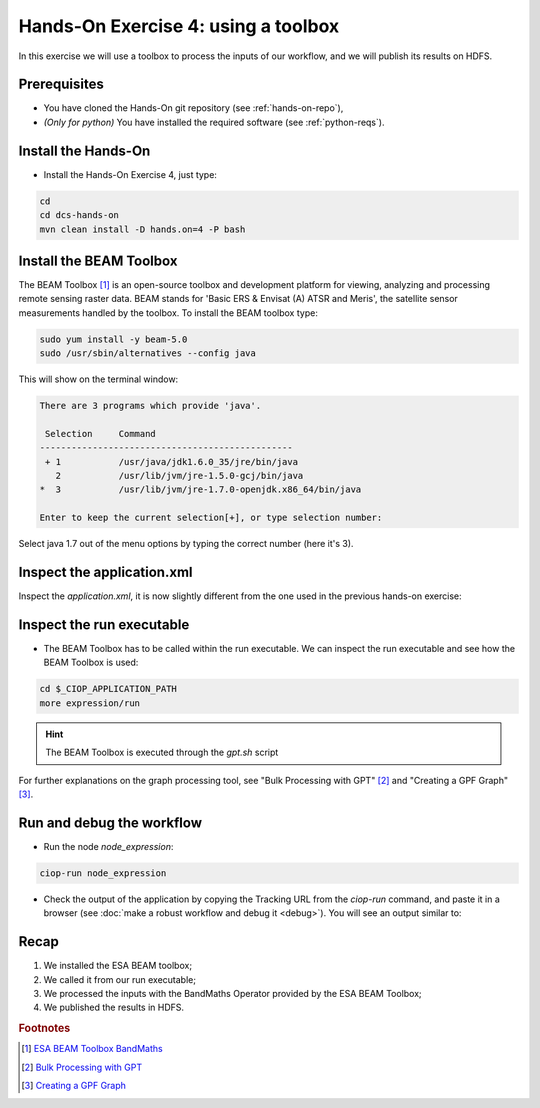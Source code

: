 .. _toolbox:

Hands-On Exercise 4: using a toolbox
#####################################

In this exercise we will use a toolbox to process the inputs of our workflow, and we will publish its results on HDFS.   

Prerequisites
=============

* You have cloned the Hands-On git repository (see :ref:`hands-on-repo`),
* *(Only for python)* You have installed the required software (see :ref:`python-reqs`).

Install the Hands-On
====================

* Install the Hands-On Exercise 4, just type:

.. code-block:: console

  cd
  cd dcs-hands-on
  mvn clean install -D hands.on=4 -P bash

Install the BEAM Toolbox
========================

The BEAM Toolbox [#f1]_ is an open-source toolbox and development platform for viewing, analyzing and processing remote sensing raster data. 
BEAM stands for 'Basic ERS & Envisat (A) ATSR and Meris', the satellite sensor measurements handled by the toolbox.
To install the BEAM toolbox type:

.. code-block:: console

  sudo yum install -y beam-5.0
  sudo /usr/sbin/alternatives --config java

This will show on the terminal window:

.. code-block:: console-output 

  There are 3 programs which provide 'java'.

   Selection     Command
  ------------------------------------------------
   + 1           /usr/java/jdk1.6.0_35/jre/bin/java
     2           /usr/lib/jvm/jre-1.5.0-gcj/bin/java
  *  3           /usr/lib/jvm/jre-1.7.0-openjdk.x86_64/bin/java

  Enter to keep the current selection[+], or type selection number:

Select java 1.7 out of the menu options by typing the correct number (here it's 3).



Inspect the application.xml
===========================

Inspect the *application.xml*, it is now slightly different from the one used in the previous hands-on exercise:

.. container:: context-application-descriptor-file

  .. literalinclude:: src/dcs-hands-on/src/main/app-resources/hands-on-4/application.xml
       :language: xml
       :tab-width: 2

Inspect the run executable
===========================

* The BEAM Toolbox has to be called within the run executable. We can inspect the run executable and see how the BEAM Toolbox is used: 

.. code-block:: console

  cd $_CIOP_APPLICATION_PATH
  more expression/run

.. HINT::
  The BEAM Toolbox is executed through the *gpt.sh* script

For further explanations on the graph processing tool, see "Bulk Processing with GPT" [#f2]_ and "Creating a GPF Graph" [#f3]_.

Run and debug the workflow
==========================

* Run the node *node_expression*:

.. code-block:: console

  ciop-run node_expression

* Check the output of the application by copying the Tracking URL from the *ciop-run* command, and paste it in a browser (see :doc:`make a robust workflow and debug it <debug>`). You will see an output similar to:

.. figure:: includes/toolbox/gui1.png
     :scale: 70 %
     :alt: Attempts output

Recap
=====

#. We installed the ESA BEAM toolbox;
#. We called it from our run executable;
#. We processed the inputs with the BandMaths Operator provided by the ESA BEAM Toolbox;
#. We published the results in HDFS.

.. rubric:: Footnotes

.. [#f1] `ESA BEAM Toolbox BandMaths <http://www.brockmann-consult.de/beam/doc/help/gpf/org_esa_beam_gpf_operators_standard_BandMathsOp.html>`_
.. [#f2] `Bulk Processing with GPT <http://www.brockmann-consult.de/beam-wiki/display/BEAM/Bulk+Processing+with+GPT>`_
.. [#f3] `Creating a GPF Graph <http://www.brockmann-consult.de/beam-wiki/display/BEAM/Creating+a+GPF+Graph>`_

